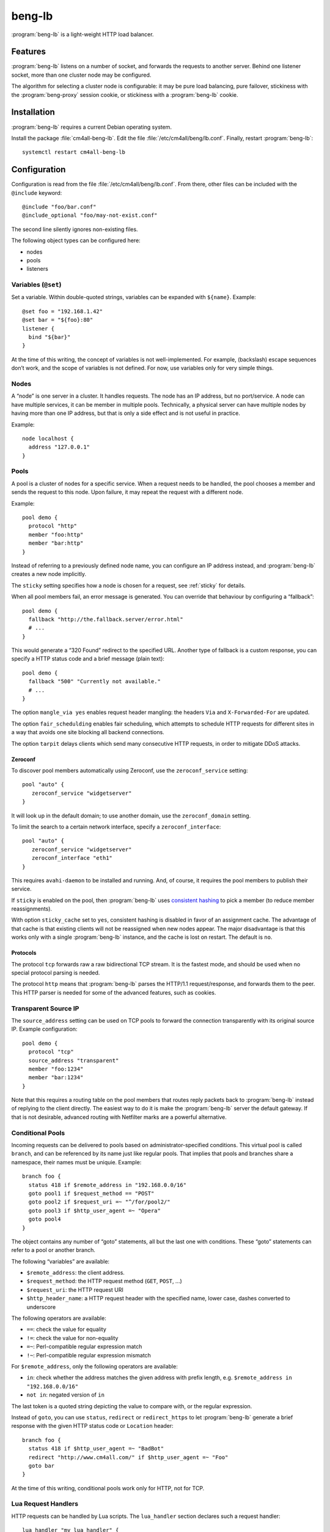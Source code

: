 beng-lb
#######

:program:`beng-lb` is a light-weight HTTP load balancer.


Features
========

:program:`beng-lb` listens on a number of socket, and forwards the
requests to another server. Behind one listener socket, more than one
cluster node may be configured.

The algorithm for selecting a cluster node is configurable: it may be
pure load balancing, pure failover, stickiness with the
:program:`beng-proxy` session cookie, or stickiness with a
:program:`beng-lb` cookie.

Installation
============

:program:`beng-lb` requires a current Debian operating system.

Install the package :file:`cm4all-beng-lb`. Edit the file
:file:`/etc/cm4all/beng/lb.conf`. Finally, restart
:program:`beng-lb`::

  systemctl restart cm4all-beng-lb

Configuration
=============

Configuration is read from the file :file:`/etc/cm4all/beng/lb.conf`. From
there, other files can be included with the ``@include`` keyword::

   @include "foo/bar.conf"
   @include_optional "foo/may-not-exist.conf"

The second line silently ignores non-existing files.

The following object types can be configured here:

- nodes

- pools

- listeners

Variables (``@set``)
--------------------

Set a variable. Within double-quoted strings, variables can be expanded
with ``${name}``.  Example::

   @set foo = "192.168.1.42"
   @set bar = "${foo}:80"
   listener {
     bind "${bar}"
   }

At the time of this writing, the concept of variables is not
well-implemented. For example, (backslash) escape sequences don’t work,
and the scope of variables is not defined. For now, use variables only
for very simple things.

Nodes
-----

A “node” is one server in a cluster. It handles requests. The node has
an IP address, but no port/service. A node can have multiple services,
it can be member in multiple pools. Technically, a physical server can
have multiple nodes by having more than one IP address, but that is only
a side effect and is not useful in practice.

Example::

   node localhost {
     address "127.0.0.1"
   }

Pools
-----

A pool is a cluster of nodes for a specific service. When a request
needs to be handled, the pool chooses a member and sends the request to
this node. Upon failure, it may repeat the request with a different
node.

Example::

   pool demo {
     protocol "http"
     member "foo:http"
     member "bar:http"
   }

Instead of referring to a previously defined node name, you can
configure an IP address instead, and :program:`beng-lb` creates a new node
implicitly.

The ``sticky`` setting specifies how a node is chosen for a request,
see :ref:`sticky` for details.

When all pool members fail, an error message is generated. You can
override that behaviour by configuring a “fallback”::

   pool demo {
     fallback "http://the.fallback.server/error.html"
     # ...
   }

This would generate a “320 Found” redirect to the specified URL. Another
type of fallback is a custom response, you can specify a HTTP status
code and a brief message (plain text)::

   pool demo {
     fallback "500" "Currently not available."
     # ...
   }

The option ``mangle_via yes`` enables request header mangling: the
headers ``Via`` and ``X-Forwarded-For`` are updated.

The option ``fair_schedulding`` enables fair scheduling, which
attempts to schedule HTTP requests for different sites in a way that
avoids one site blocking all backend connections.

The option ``tarpit`` delays clients which send many consecutive HTTP
requests, in order to mitigate DDoS attacks.

Zeroconf
^^^^^^^^

To discover pool members automatically using Zeroconf, use the
``zeroconf_service`` setting::

   pool "auto" {
      zeroconf_service "widgetserver"
   }

It will look up in the default domain; to use another domain, use the
``zeroconf_domain`` setting.

To limit the search to a certain network interface, specify a
``zeroconf_interface``::

   pool "auto" {
      zeroconf_service "widgetserver"
      zeroconf_interface "eth1"
   }

This requires ``avahi-daemon`` to be installed and running. And, of
course, it requires the pool members to publish their service.

If ``sticky`` is enabled on the pool, then :program:`beng-lb` uses
`consistent hashing
<https://en.wikipedia.org/wiki/Consistent_hashing>`__ to pick a member
(to reduce member reassignments).

With option ``sticky_cache`` set to ``yes``, consistent hashing is
disabled in favor of an assignment cache. The advantage of that cache
is that existing clients will not be reassigned when new nodes
appear. The major disadvantage is that this works only with a single
:program:`beng-lb` instance, and the cache is lost on restart. The
default is ``no``.

Protocols
^^^^^^^^^

The protocol ``tcp`` forwards raw a raw bidirectional TCP stream. It is
the fastest mode, and should be used when no special protocol parsing is
needed.

The protocol ``http`` means that :program:`beng-lb` parses the HTTP/1.1
request/response, and forwards them to the peer. This HTTP parser is
needed for some of the advanced features, such as cookies.

Transparent Source IP
---------------------

The ``source_address`` setting can be used on TCP pools to forward the
connection transparently with its original source IP. Example
configuration::

   pool demo {
     protocol "tcp"
     source_address "transparent"
     member "foo:1234"
     member "bar:1234"
   }

Note that this requires a routing table on the pool members that routes
reply packets back to :program:`beng-lb` instead of replying to the client
directly. The easiest way to do it is make the :program:`beng-lb` server the
default gateway. If that is not desirable, advanced routing with
Netfilter marks are a powerful alternative.

Conditional Pools
-----------------

Incoming requests can be delivered to pools based on
administrator-specified conditions. This virtual pool is called
``branch``, and can be referenced by its name just like regular pools.
That implies that pools and branches share a namespace, their names
must be uniquie. Example::

   branch foo {
     status 418 if $remote_address in "192.168.0.0/16"
     goto pool1 if $request_method == "POST"
     goto pool2 if $request_uri =~ "^/for/pool2/"
     goto pool3 if $http_user_agent =~ "Opera"
     goto pool4
   }

The object contains any number of “goto” statements, all but the last
one with conditions. These “goto” statements can refer to a pool or
another branch.

The following “variables” are available:

- ``$remote_address``: the client address.
- ``$request_method``: the HTTP request method (``GET``, ``POST``,
  ...)
- ``$request_uri``: the HTTP request URI
- ``$http_header_name``: a HTTP request header with the specified
  name, lower case, dashes converted to underscore

The following operators are available:

- ``==``: check the value for equality
- ``!=``: check the value for non-equality
- ``=~``: Perl-compatible regular expression match
- ``!~``: Perl-compatible regular expression mismatch

For ``$remote_address``, only the following operators are available:

- ``in``: check whether the address matches the given address with
  prefix length, e.g. ``$remote_address in "192.168.0.0/16"``
- ``not in``: negated version of ``in``

The last token is a quoted string depicting the value to compare with,
or the regular expression.

Instead of ``goto``, you can use ``status``, ``redirect`` or
``redirect_https`` to let :program:`beng-lb` generate a brief response
with the given HTTP status code or ``Location`` header::

   branch foo {
     status 418 if $http_user_agent =~ "BadBot"
     redirect "http://www.cm4all.com/" if $http_user_agent =~ "Foo"
     goto bar
   }

At the time of this writing, conditional pools work only for HTTP, not
for TCP.

Lua Request Handlers
--------------------

HTTP requests can be handled by Lua scripts. The ``lua_handler`` section
declares such a request handler::

   lua_handler "my_lua_handler" {
     path "test.lua"
     function "handle_request"
   }

The name ``my_lua_handler`` can be referred to by a ``listener``\ ’s
``pool`` setting.

A simple Lua script may look like this::

   function handle_request(r)
      r:send_message("Hello world")
   end

The configured function receives one parameter: the request object. The
following attributes are available:

- ``uri``: the request URI
- ``method``: the request method
- ``has_body``: ``true`` if a request body is present
- ``remote_host``: the client’s IP address

Read-only methods:

- ``get_header(name)``: Look up a request header. For performance
  reasons, the name must be lower-case.

The following methods can be used to generate a response:

- ``send_message(msg)``: Send a plain-text response.
- ``send_message(status, msg)``: Send a plain-text response with the
  given status.

To forward the HTTP request to a configured pool, the Lua script
should look up that pool in the ``pools`` table (which is, for
performance reasons, only available during global initialization), and
then return that pool from the handler function, e.g.::

   foo = pools['foo']
   function handle_request(r)
      return foo
   end

The ``pools`` table contains all configured ``pool``, ``branch`` and
``lua_handler`` sections. This means that Lua code can direct the HTTP
request into a ``branch`` or into another Lua script. Be careful to
avoid loops!

During development, it may be convenient to forward HTTP requests to
dynamic workers (**never** use this feature on a production server,
because it may cause severe performance problems)::

   foo = pools['foo']
   function handle_request(r)
      return r:resolve_connect('server.name:8080')
   end

Caution: while a Lua script runs, the whole :program:`beng-lb` process is
blocked. It is very easy to make :program:`beng-lb` unusable with a Lua script.
Each Lua invocation adds big amounts of overhead. This feature is only
meant for development and quick’n’dirty hacks. Don’t use in production,
and if you really must do, take extreme care to make the Lua code finish
quickly.

Translation Request Handlers
----------------------------

This handler asks a translation server which pool shall be used to
handle a HTTP request (see :ref:`pooltrans`). The
``translation_handler`` section declares such a request handler::

   translation_handler "my_translation_handler" {
     connect "@translation"
     pools "a" "b" "c"
   }

The ``pools`` line specifies the pools (or branches or Lua handlers ...)
which may be chosen from.

Prometheus Exporters
--------------------

The ``prometheus_exporter`` section declares a request handler which
returns statistics for consumption by a `Prometheus
<https://prometheus.io/>`_ server.::

  prometheus_exporter "prometheus" {
    load_from_local "/run/cm4all/prometheus-exporters/cgroup.socket"
    load_from_local "/run/cm4all/prometheus-exporters/process.socket"
  }

The following options are available:

- ``load_from_local``: connect to this local socket (absolute path or
  abstract socket prefixed by ``@``), send HTTP request and append the
  response.

Listener
--------

A listener is a socket address (IP and port) which accepts incoming TCP
connections::

   listener port80 {
     bind "*:80"
     tag "foo"
     pool "demo"
   }

A listener has a name, a socket address to bind to (including the port).
To handle requests, it is associated with exactly one pool.

Known attributes:

- ``tag``: an optional tag, to be passed to the translation server in
  a ``LISTENER_TAG`` packet (if a translation server is ever queried
  during a HTTP request).

- ``zeroconf_service``: if specified, then register this listener as
  Zeroconf service in the local Avahi daemon.

- ``zeroconf_interface``: publish the Zeroconf service only on the
  given interface.

- ``bind``: an adddress to bind to. May be the wildcard ``*`` or an
  IPv4/IPv6 address followed by a port. IPv6 addresses should be
  enclosed in square brackets to disambiguate the port
  separator. Local sockets start with a slash :file:`/`, and abstract
  sockets start with the symbol ``@``.

- ``interface``: limit this listener to the given network interface.

- ``mode``: for local socket files, this specifies the octal file
  mode.

- ``ack_timeout``: close the connection if transmitted data remains
  unacknowledged by the client for this number of seconds. By default,
  dead connections can remain open for up to 20 minutes.

- ``keepalive``: ``yes`` enables the socket option ``SO_KEEPALIVE``.
  This causes some traffic for the keepalive probes, but allows
  detecting disappeared clients even when there is no traffic.

- ``v6only``: ``no`` disables IPv4 support on IPv6 listeners
  (``IPV6_V6ONLY``).  The default is ``yes``.

- ``reuse_port``: ``yes`` enables the socket option ``SO_REUSEPORT``,
  which allows multiple sockets to bind to the same port.

- ``free_bind``: ``yes`` enables the socket option ``IP_FREEBIND``,
  which allows binding to an address which does not yet exist. This is
  useful when the daemon shall be started before all network
  interfaces are up and configured.

- ``ssl``: ``yes`` enables SSL/TLS. See :ref:`ssl` for more
  information and more SSL options.

- ``redirect_https``: ``yes`` redirects all incoming HTTP requests to
  the according ``https://`` URL.  This can be specified instead of
  ``pool``.

- ``max_connections_per_ip``: specifies the maximum number of
  connections from each IP address.

- ``verbose_response``: ``yes`` exposes internal error messages in
  HTTP responses.

.. _sticky:

Sticky
------

A pool’s ``sticky`` setting specifies how a node is chosen for a
request. Example::

   pool demo {
     protocol "http"
     member "foo:http"
     member "bar:http"
     sticky "failover"
   }

Requests to this pool are always sent to the node named “foo”. The
second node “bar” is only used when “foo” fails.

Other sticky modes:

- ``none``: simple round-robin (the default mode)

- ``failover``: the first non-failing node is used

- ``source_ip``: the modulo of the client’s source IP is used to
  calculate the node

- ``host``: the hash of the ``Host`` request header (or the
  ``CANONICAL_HOST`` translation packet) is used to calculate the node

- ``xhost``: the hash of the ``X-CM4all-Host`` request header is used
  to calculate the node

- ``session_modulo``: the modulo of the :program:`beng-proxy` session
  is used to calculate the node

- ``cookie``: a random cookie is generated, and the node is chosen
  from the cookie that is received from the client

- ``jvm_route``: Tomcat’s JSESSIONID is parsed, and its suffix is
  compared against the ``jvm_route`` of all member nodes

Tomcat
^^^^^^

For the ``jvm_route`` mode, both :program:`beng-lb` and Tomcat must be configured
properly. Example ``lb.conf``::

   node first {
      address 192.168.1.101
      jvm_route jvm1
   }

   node second {
      address 192.168.1.102
      jvm_route jvm2
   }

   pool demo {
     protocol "http"
     member "second:http"
     member "second:http"
     sticky "jvm_route"
   }

Example ``server.xml`` on the “first” Tomcat::

   <Engine name="Catalina" defaultHost="localhost" jvmRoute="jvm1">

The ``jvmRoute`` settings must match in :program:`beng-lb` and Tomcat. It is
allowed to set ``jvm_route`` in a node that is used in pools without the
according ``sticky`` setting.

.. _ssl:

SSL/TLS
-------

To enable SSL/TLS on a listener, configure::

   listener ssl {
     bind "*:443"
     pool "demo"
     ssl "yes"
     ssl_cert "/etc/cm4all/beng/lb/cert.pem" "/etc/cm4all/beng/lb/key.pem"
   }

One pool can be shared by listeners with and without SSL.

To indicate that an HTTP request was received on a SSL/TLS connection,
:program:`beng-lb` adds the ``X-CM4all-HTTPS:on`` header.

Server Name Indication
^^^^^^^^^^^^^^^^^^^^^^

You can specify multiple ``ssl_cert`` lines. All certificate/key pairs
are loaded. During the TLS handshake, the client may announce the
desired server name with the TLS extension “SNI” (Server Name
Indication). :program:`beng-lb` uses this name to choose a certificate.
Currently, it uses the first matching certificate, but that algorithm
may be changed in the future to “most specific certificate”. If no
certificate matches, the first certificate is used.

.. _certdbconfig:

Certificate Database
^^^^^^^^^^^^^^^^^^^^

Instead of configuring each server certificate in the configuration
file, you can store certificate/key pairs in a PostgreSQL database. The
``listener`` option ``ssl_cert_db`` specifies the symbolic name of a
``cert_db`` section::

   cert_db foo {
     connect "dbname=lb"
     ca_cert "/etc/cm4all/beng/lb/ca1.pem"
     ca_cert "/etc/cm4all/beng/lb/ca2.pem"
     # ...
     wrap_key "foo" "0123456789abcdef..."
     # ...
   }

   listener ssl {
     bind "*:443"
     pool "demo"
     ssl "yes"
     ssl_cert "/etc/cm4all/beng/lb/cert.pem" "/etc/cm4all/beng/lb/key.pem"
     ssl_cert_db "foo"
   }

There must be at least one regular ``ssl_cert``.

The ``cert_db`` section may contain any number of ``ca_cert`` lines,
each specifying a CA certificate chain file in PEM format. Each
certificate loaded from the database will be accompanied with the chain,
if a matching one was found.

The ``connect`` setting contains a PostgreSQL connect string.
Optionally, you may specify a non-standard PostgreSQL schema with the
``schema`` setting. Note that you need to allow the configured
PostgreSQL user to access the schema using
``GRANT USAGE ON SCHEMA TO username``.

If at least one ``wrap_key`` setting is present, all new private keys
will be encrypted (“wrapped”) with the first AES256 key. That way,
private keys are not leaked to everybody with read acccess to the
database. Multiple ``wrap_key`` lines may be used to migrate to new AES
keys, while still being able to use private keys encrypted with an old
AES key. The database refers to AES keys by their name, which means you
must not rename the keys in the configuration file. A new AES key may be
generated using “``cm4all-certdb genwrap``”.

Each time a server name is received from a client, :program:`beng-lb` will
attempt to look up a matching certificate, and use that for the TLS
handshake.

See :ref:`certdb` for instructions on how to create and manage the
database.

.. _ssl_verify:

Client Certificates
^^^^^^^^^^^^^^^^^^^

The option ``ssl_verify`` enables client certificates. A connection
without a client certificate will be rejected. The client certificate
will only be accepted if its issuer can be validated by the server. By
default, the CA certificates in :file:`/etc/ssl/certs/` are used for this.
You can specify a custom CA file with the option ``ssl_ca_cert``, which
refers to a PEM file containing one or more concatenated acceptable CA
certificates. Example::

   listener ssl {
     bind "*:443"
     pool "demo"
     ssl "yes"
     ssl_cert "/etc/cm4all/beng/lb/cert.pem" "/etc/cm4all/beng/lb/key.pem"
     ssl_verify "yes"
     ssl_ca_cert "/etc/cm4all/beng/lb/ca.pem"
   }

The subject of the client certificate is copied to the web server in the
``X-CM4all-BENG-Peer-Subject`` request header, and its issuer uses the
``X-CM4all-BENG-Peer-Issuer-Subject`` request header.

By setting ``ssl_verify`` to “optional”, the connection will not be
rejected if the client chooses not to send a certificate, and the
headers described above will not be present. A client using an untrusted
certificate will still be rejected.

Note that due to technical limitations of the current implementation, it
is not possible to combine client certificate and the certificate
database.

Wireshark
^^^^^^^^^

Wireshark can decrypt SSL/TLS traffic if it knows the session keys.
These keys can be logged by :program:`beng-lb` and
:program:`beng-proxy` by setting the environment variable
:envvar:`SSLKEYLOGFILE` to the desired file name.  All keys will then
be appended to that file.  Obviously, this compromises the security of
all logged connections, so it should not be used on production servers
where real data is transmitted.

In Wireshark, you can specify the file in the SSL protocol settings as
"(Pre-)Master-Secret log filename".

Monitors
--------

A “monitor” describes how the availability of nodes in a pool is checked
periodically. By default, there is no monitor, just a list of
“known-bad” nodes, filled with failures.

The option “interval” configures how often the monitor is executed (in
seconds).

The option “timeout” specifies how long :program:`beng-lb` waits for a response
(in seconds).

Check
-----

The section ``global_http_check`` can be used to intercept a certain
host/URI combination for monitors of load balancers in front of
:program:`beng-lb`::

   global_http_check {
     uri "/aLiVeChEcK.sErViCe"
     host "localhost"
     client "192.168.1.0/24"
     client "2003:abcd::/32"
     file_exists "/run/cm4all/beng-lb.alive"
     success_message "webisonline"
   }

All requests on all HTTP listeners matching the given URI and Host
request header will divert into a special handler which checks the
existence of the given file. If it exists, then the configured message
is emitted. If not, then an error is emitted.

The ``client`` setting is optional. If at least one is given, then only
the specified client addresses / networks are diverted to this handler.

Ping
^^^^

The “ping” monitor periodically sends echo-request ICMP packets to the
node, and excepts echo-reply ICMP packets.  Example::

   monitor "my_monitor" {
     type "ping"
     interval "2"
   }

   pool "demo" {
     member "...
     monitor "my_monitor"
   }

This requires Linux kernel 3.0 or newer.  :program:`beng-lb` must be
allowed to use the ICMP socket, which can be configured in the virtual
file :file:`/proc/sys/net/ipv4/ping_group_range`

Connect
^^^^^^^

The ``connect`` monitor attempts to establish a TCP connection, and
closes it immediately.

TCP Expect
^^^^^^^^^^

The ``tcp_expect`` monitor opens a TCP connection, optionally sends some
data, and expects a certain string in the response.  Example::

   monitor "expect_monitor" {
     type "tcp_expect"
     send "GET / HTTP/1.1\r\nHost: localhost\r\n\r\n"
     expect "HTTP/1.1 200 OK"
   }

The ``send`` setting is optional.

The ``expect_graceful`` setting can be used for graceful shutdown::

   monitor "expect_monitor2" {
     type "tcp_expect"
     send "GET / HTTP/1.1\r\nHost: localhost\r\n\r\n"
     expect "HTTP/1.1 200 OK"
     expect_graceful "HTTP/1.1 503 Service Unavailable"
   }

If the configured string is received, the node will only receive
“sticky” requests, but no new sessions.

In addition to the generic total ``timeout`` setting, the setting
``connect_timeout`` can be used to limit the time for the TCP connect.

``control``
-----------

See :ref:`config.control`.

Access Loggers
--------------

The configuration block ``access_logger`` configures the access
logger.  See :ref:`log`.


``set``
-------

Tweak global settings. Most of these are legacy from the old ``–set``
command-line option.  Do not confuse with ``@set``, which sets
configuration parser variables!  Syntax::

   set NAME = "VALUE"

The following settings are available:

- ``tcp_stock_limit``: The maximum number of outgoing TCP connections
  per remote host.  0 means unlimited, which has shown to be a bad
  choice, because many servers do not scale well.
